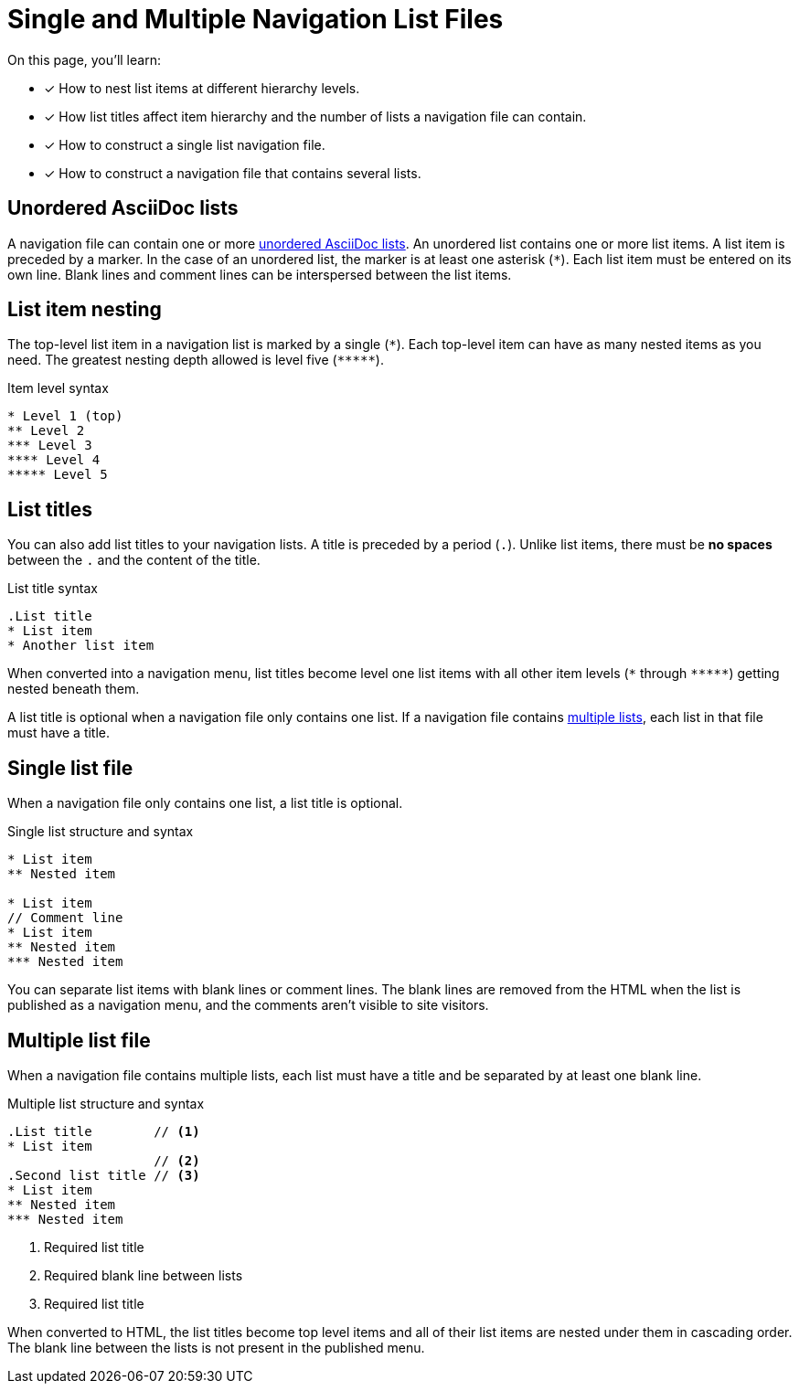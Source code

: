 = Single and Multiple Navigation List Files
:description: How to structure a single list or multi-list Antora navigation source file, nest items in a list, and use list titles to create component version page menus.
:keywords: nav.adoc, nested sidebar menu, nested navigation with AsciiDoc, Antora menu items, UI, theme
// Filters
:page-tags: UI menu

On this page, you'll learn:

* [x] How to nest list items at different hierarchy levels.
* [x] How list titles affect item hierarchy and the number of lists a navigation file can contain.
* [x] How to construct a single list navigation file.
* [x] How to construct a navigation file that contains several lists.

== Unordered AsciiDoc lists

A navigation file can contain one or more xref:asciidoc:ordered-and-unordered-lists.adoc#unordered[unordered AsciiDoc lists].
An unordered list contains one or more list items.
A list item is preceded by a marker.
In the case of an unordered list, the marker is at least one asterisk (`{asterisk}`).
Each list item must be entered on its own line.
Blank lines and comment lines can be interspersed between the list items.

== List item nesting

The top-level list item in a navigation list is marked by a single (`{asterisk}`).
Each top-level item can have as many nested items as you need.
The greatest nesting depth allowed is level five (`+*****+`).

.Item level syntax
[source]
----
* Level 1 (top)
** Level 2
*** Level 3
**** Level 4
***** Level 5
----

== List titles

You can also add list titles to your navigation lists.
A title is preceded by a period (`.`).
Unlike list items, there must be *no spaces* between the `.` and the content of the title.

.List title syntax
[source]
----
.List title
* List item
* Another list item
----

When converted into a navigation menu, list titles become level one list items with all other item levels (`+*+` through `+*****+`) getting nested beneath them.

A list title is optional when a navigation file only contains one list.
If a navigation file contains <<multi,multiple lists>>, each list in that file must have a title.

[#single]
== Single list file

When a navigation file only contains one list, a list title is optional.

.Single list structure and syntax
[source]
----
* List item
** Nested item

* List item
// Comment line
* List item
** Nested item
*** Nested item
----

You can separate list items with blank lines or comment lines.
The blank lines are removed from the HTML when the list is published as a navigation menu, and the comments aren't visible to site visitors.

[#multi]
== Multiple list file

When a navigation file contains multiple lists, each list must have a title and be separated by at least one blank line.

.Multiple list structure and syntax
[source]
----
.List title        // <1>
* List item
                   // <2>
.Second list title // <3>
* List item
** Nested item
*** Nested item
----
<1> Required list title
<2> Required blank line between lists
<3> Required list title

When converted to HTML, the list titles become top level items and all of their list items are nested under them in cascading order.
The blank line between the lists is not present in the published menu.

////
== What's next?

Learn all about creating and formatting navigation list items:

* xref:link-syntax-and-content.adoc[Navigation link syntax and content formatting: xrefs, URLs, text styles, images, and more]

Learn how to register navigation files so they get included in a component version page menu:

* xref:register-navigation-files.adoc[Register navigation files in _antora.yml_ for display in a component version page menu]
////
